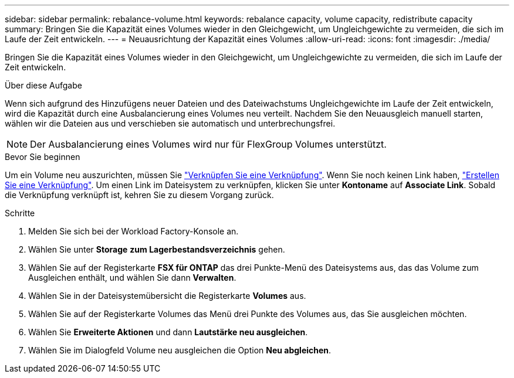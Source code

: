 ---
sidebar: sidebar 
permalink: rebalance-volume.html 
keywords: rebalance capacity, volume capacity, redistribute capacity 
summary: Bringen Sie die Kapazität eines Volumes wieder in den Gleichgewicht, um Ungleichgewichte zu vermeiden, die sich im Laufe der Zeit entwickeln. 
---
= Neuausrichtung der Kapazität eines Volumes
:allow-uri-read: 
:icons: font
:imagesdir: ./media/


[role="lead"]
Bringen Sie die Kapazität eines Volumes wieder in den Gleichgewicht, um Ungleichgewichte zu vermeiden, die sich im Laufe der Zeit entwickeln.

.Über diese Aufgabe
Wenn sich aufgrund des Hinzufügens neuer Dateien und des Dateiwachstums Ungleichgewichte im Laufe der Zeit entwickeln, wird die Kapazität durch eine Ausbalancierung eines Volumes neu verteilt. Nachdem Sie den Neuausgleich manuell starten, wählen wir die Dateien aus und verschieben sie automatisch und unterbrechungsfrei.


NOTE: Der Ausbalancierung eines Volumes wird nur für FlexGroup Volumes unterstützt.

.Bevor Sie beginnen
Um ein Volume neu auszurichten, müssen Sie link:manage-links.html["Verknüpfen Sie eine Verknüpfung"]. Wenn Sie noch keinen Link haben, link:create-link.html["Erstellen Sie eine Verknüpfung"]. Um einen Link im Dateisystem zu verknüpfen, klicken Sie unter *Kontoname* auf *Associate Link*. Sobald die Verknüpfung verknüpft ist, kehren Sie zu diesem Vorgang zurück.

.Schritte
. Melden Sie sich bei der Workload Factory-Konsole an.
. Wählen Sie unter *Storage* *zum Lagerbestandsverzeichnis* gehen.
. Wählen Sie auf der Registerkarte *FSX für ONTAP* das drei Punkte-Menü des Dateisystems aus, das das Volume zum Ausgleichen enthält, und wählen Sie dann *Verwalten*.
. Wählen Sie in der Dateisystemübersicht die Registerkarte *Volumes* aus.
. Wählen Sie auf der Registerkarte Volumes das Menü drei Punkte des Volumes aus, das Sie ausgleichen möchten.
. Wählen Sie *Erweiterte Aktionen* und dann *Lautstärke neu ausgleichen*.
. Wählen Sie im Dialogfeld Volume neu ausgleichen die Option *Neu abgleichen*.

